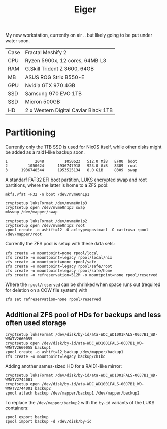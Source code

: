 #+TITLE: Eiger

My new workstation, currently on air .. but likely going to be put under water soon.

| Case | Fractal Meshify 2                    |
| CPU  | Ryzen 5900x, 12 cores, 64MB L3       |
| RAM  | G.Skill Trident Z 3600, 64GB         |
| MB   | ASUS ROG Strix B550-E                |
| GPU  | Nvidia GTX 970 4GB                   |
| SSD  | Samsung 970 EVO 1TB                  |
| SSD  | Micron 500GB                         |
| HD   | 2 x Western Digital Caviar Black 1TB |

* Partitioning

Currently only the 1TB SSD is used for NixOS itself, while other disks might be
added as a raid1-like backup soon.

#+begin_src
   1            2048         1050623   512.0 MiB   EF00  boot
   2         1050624      1936747918   923.0 GiB   8309  root
   3      1936748544      1953525134   8.0 GiB     8309  swap
#+end_src

A standarf FAT32 EFI boot partition, LUKS encrypted swap and root partitions,
where the latter is home to a ZFS pool:

#+begin_src
mkfs.vfat -F32 -n boot /dev/nvme0n1p1

cryptsetup luksFormat /dev/nvme0n1p3
cryptsetup open /dev/nvme0n1p3 swap
mkswap /dev/mapper/swap

cryptsetup luksFormat /dev/nvme0n1p2
cryptsetup open /dev/nvme0n1p2 root
zpool create -o ashift=12 -O acltype=posixacl -O xattr=sa rpool /dev/mapper/root
#+end_src

Currently the ZFS pool is setup with these data sets:

#+begin_src
zfs create -o mountpoint=none rpool/local
zfs create -o mountpoint=legacy rpool/local/nix
zfs create -o mountpoint=none rpool/safe
zfs create -o mountpoint=legacy rpool/safe/root
zfs create -o mountpoint=legacy rpool/safe/home
zfs create -o refreservation=512M -o mountpoint=none rpool/reserved
#+end_src

Where the =rpool/reserved= can be shrinked when space runs out (required for deletion on a COW file system) with

#+begin_src
zfs set refreservation=none rpool/reserved
#+end_src

** Additional ZFS pool of HDs for backups and less often used storage

#+begin_src
cryptsetup luksFormat /dev/disk/by-id/ata-WDC_WD1001FALS-00J7B1_WD-WMATV2660055
cryptsetup open /dev/disk/by-id/ata-WDC_WD1001FALS-00J7B1_WD-WMATV2660055 backup1
zpool create -o ashift=12 backup /dev/mapper/backup1
zfs create -o mountpoint=legacy backup/ch1bo
#+end_src

Adding another sames-sized HD for a RAID1-like mirror:

#+begin_src
cryptsetup luksFormat /dev/disk/by-id/ata-WDC_WD1001FALS-00J7B1_WD-WMATV2744001
cryptsetup open /dev/disk/by-id/ata-WDC_WD1001FALS-00J7B1_WD-WMATV2744001 backup2
zpool attach backup /dev/mapper/backup1 /dev/mapper/backup2
#+end_src

To replace the =/dev/mapper/backup2= with the =by-id= variants of the LUKS containers:

#+begin_src
zpool export backup
zpool import backup -d /dev/disk/by-id
#+end_src
